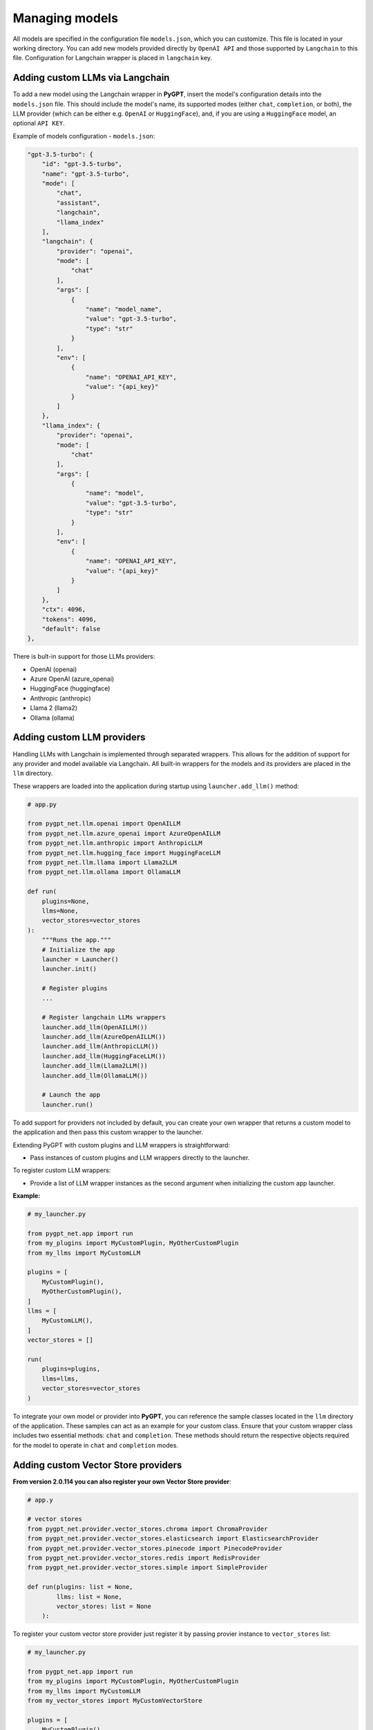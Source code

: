 Managing models
===============

All models are specified in the configuration file ``models.json``, which you can customize. 
This file is located in your working directory. You can add new models provided directly by ``OpenAI API``
and those supported by ``Langchain`` to this file. Configuration for Langchain wrapper is placed in ``langchain`` key.

Adding custom LLMs via Langchain
--------------------------------

To add a new model using the Langchain wrapper in **PyGPT**, insert the model's configuration details into the ``models.json`` file. This should include the model's name, its supported modes (either ``chat``, ``completion``, or both), the LLM provider (which can be either e.g. ``OpenAI`` or ``HuggingFace``), and, if you are using a ``HuggingFace`` model, an optional ``API KEY``.

Example of models configuration - ``models.json``:

.. code-block:: json

    "gpt-3.5-turbo": {
        "id": "gpt-3.5-turbo",
        "name": "gpt-3.5-turbo",
        "mode": [
            "chat",
            "assistant",
            "langchain",
            "llama_index"
        ],
        "langchain": {
            "provider": "openai",
            "mode": [
                "chat"
            ],
            "args": [
                {
                    "name": "model_name",
                    "value": "gpt-3.5-turbo",
                    "type": "str"
                }
            ],
            "env": [
                {
                    "name": "OPENAI_API_KEY",
                    "value": "{api_key}"
                }
            ]
        },
        "llama_index": {
            "provider": "openai",
            "mode": [
                "chat"
            ],
            "args": [
                {
                    "name": "model",
                    "value": "gpt-3.5-turbo",
                    "type": "str"
                }
            ],
            "env": [
                {
                    "name": "OPENAI_API_KEY",
                    "value": "{api_key}"
                }
            ]
        },
        "ctx": 4096,
        "tokens": 4096,
        "default": false
    },


There is bult-in support for those LLMs providers:


* OpenAI (openai)
* Azure OpenAI (azure_openai)
* HuggingFace (huggingface)
* Anthropic (anthropic)
* Llama 2 (llama2)
* Ollama (ollama)

Adding custom LLM providers
---------------------------

Handling LLMs with Langchain is implemented through separated wrappers. This allows for the addition of support for any provider and model available via Langchain. All built-in wrappers for the models and its providers  are placed in the ``llm`` directory.

These wrappers are loaded into the application during startup using ``launcher.add_llm()`` method:

.. code-block:: python

    # app.py

    from pygpt_net.llm.openai import OpenAILLM
    from pygpt_net.llm.azure_openai import AzureOpenAILLM
    from pygpt_net.llm.anthropic import AnthropicLLM
    from pygpt_net.llm.hugging_face import HuggingFaceLLM
    from pygpt_net.llm.llama import Llama2LLM
    from pygpt_net.llm.ollama import OllamaLLM

    def run(
        plugins=None, 
        llms=None, 
        vector_stores=vector_stores
    ):
        """Runs the app."""
        # Initialize the app
        launcher = Launcher()
        launcher.init()

        # Register plugins
        ...

        # Register langchain LLMs wrappers
        launcher.add_llm(OpenAILLM())
        launcher.add_llm(AzureOpenAILLM())
        launcher.add_llm(AnthropicLLM())
        launcher.add_llm(HuggingFaceLLM())
        launcher.add_llm(Llama2LLM())
        launcher.add_llm(OllamaLLM())

        # Launch the app
        launcher.run()

To add support for providers not included by default, you can create your own wrapper that returns a custom model to the application and then pass this custom wrapper to the launcher.

Extending PyGPT with custom plugins and LLM wrappers is straightforward:

- Pass instances of custom plugins and LLM wrappers directly to the launcher.

To register custom LLM wrappers:

- Provide a list of LLM wrapper instances as the second argument when initializing the custom app launcher.

**Example:**

.. code-block:: python

    # my_launcher.py

    from pygpt_net.app import run
    from my_plugins import MyCustomPlugin, MyOtherCustomPlugin
    from my_llms import MyCustomLLM

    plugins = [
        MyCustomPlugin(),
        MyOtherCustomPlugin(),
    ]
    llms = [
        MyCustomLLM(),
    ]
    vector_stores = []

    run(
        plugins=plugins, 
        llms=llms, 
        vector_stores=vector_stores
    )


To integrate your own model or provider into **PyGPT**, you can reference the sample classes located in the ``llm`` directory of the application. These samples can act as an example for your custom class. Ensure that your custom wrapper class includes two essential methods: ``chat`` and ``completion``. These methods should return the respective objects required for the model to operate in ``chat`` and ``completion`` modes.


Adding custom Vector Store providers
------------------------------------

**From version 2.0.114 you can also register your own Vector Store provider**:

.. code-block:: python

    # app.y

    # vector stores
    from pygpt_net.provider.vector_stores.chroma import ChromaProvider
    from pygpt_net.provider.vector_stores.elasticsearch import ElasticsearchProvider
    from pygpt_net.provider.vector_stores.pinecode import PinecodeProvider
    from pygpt_net.provider.vector_stores.redis import RedisProvider
    from pygpt_net.provider.vector_stores.simple import SimpleProvider

    def run(plugins: list = None,
            llms: list = None,
            vector_stores: list = None
        ):

To register your custom vector store provider just register it by passing provier instance to ``vector_stores`` list:

.. code-block:: python

    # my_launcher.py

    from pygpt_net.app import run
    from my_plugins import MyCustomPlugin, MyOtherCustomPlugin
    from my_llms import MyCustomLLM
    from my_vector_stores import MyCustomVectorStore

    plugins = [
        MyCustomPlugin(),
        MyOtherCustomPlugin(),
    ]
    llms = [
        MyCustomLLM(),
    ]
    vector_stores = [
        MyCustomVectorStore(),
    ]

    run(
        plugins=plugins,
        llms=llms,
        vector_stores=vector_stores
    )